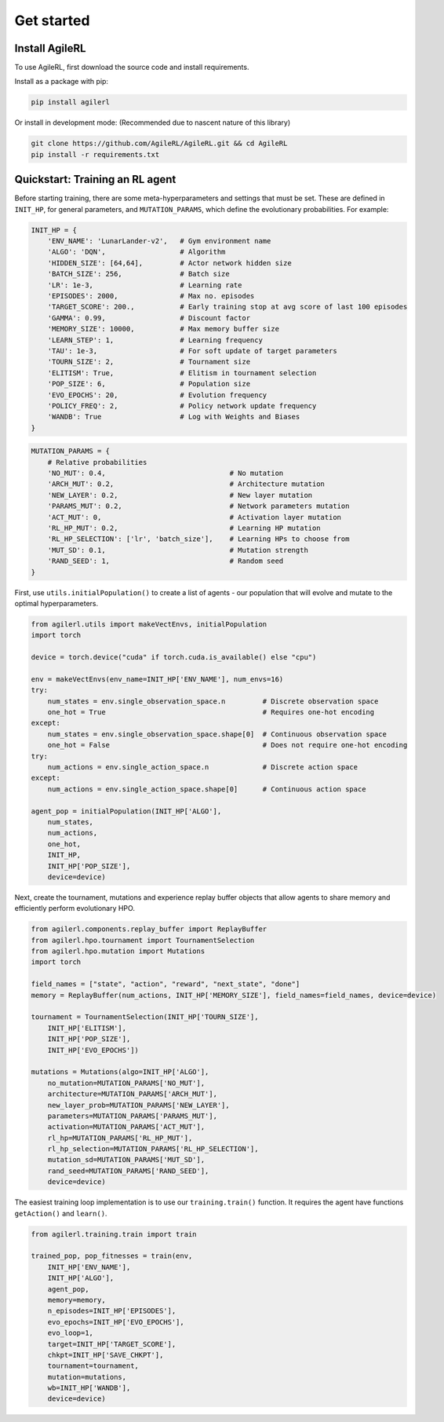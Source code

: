 Get started
=====

.. _install:

Install AgileRL
------------

To use AgileRL, first download the source code and install requirements.

Install as a package with pip: 

.. code-block:: bash

   pip install agilerl

Or install in development mode: (Recommended due to nascent nature of this library)

.. code-block:: bash

   git clone https://github.com/AgileRL/AgileRL.git && cd AgileRL
   pip install -r requirements.txt


Quickstart: Training an RL agent
----------------

Before starting training, there are some meta-hyperparameters and settings that must be set.
These are defined in ``INIT_HP``, for general parameters, and ``MUTATION_PARAMS``, which define the evolutionary probabilities. For example:

.. code-block:: python

    INIT_HP = {
        'ENV_NAME': 'LunarLander-v2',   # Gym environment name
        'ALGO': 'DQN',                  # Algorithm
        'HIDDEN_SIZE': [64,64],         # Actor network hidden size
        'BATCH_SIZE': 256,              # Batch size
        'LR': 1e-3,                     # Learning rate
        'EPISODES': 2000,               # Max no. episodes
        'TARGET_SCORE': 200.,           # Early training stop at avg score of last 100 episodes
        'GAMMA': 0.99,                  # Discount factor
        'MEMORY_SIZE': 10000,           # Max memory buffer size
        'LEARN_STEP': 1,                # Learning frequency
        'TAU': 1e-3,                    # For soft update of target parameters
        'TOURN_SIZE': 2,                # Tournament size
        'ELITISM': True,                # Elitism in tournament selection
        'POP_SIZE': 6,                  # Population size
        'EVO_EPOCHS': 20,               # Evolution frequency
        'POLICY_FREQ': 2,               # Policy network update frequency
        'WANDB': True                   # Log with Weights and Biases
    }

.. code-block:: python

    MUTATION_PARAMS = {
        # Relative probabilities
        'NO_MUT': 0.4,                              # No mutation
        'ARCH_MUT': 0.2,                            # Architecture mutation
        'NEW_LAYER': 0.2,                           # New layer mutation
        'PARAMS_MUT': 0.2,                          # Network parameters mutation
        'ACT_MUT': 0,                               # Activation layer mutation
        'RL_HP_MUT': 0.2,                           # Learning HP mutation
        'RL_HP_SELECTION': ['lr', 'batch_size'],    # Learning HPs to choose from
        'MUT_SD': 0.1,                              # Mutation strength
        'RAND_SEED': 1,                             # Random seed
    }

First, use ``utils.initialPopulation()`` to create a list of agents - our population that will evolve and mutate to the optimal hyperparameters.

.. code-block:: python

    from agilerl.utils import makeVectEnvs, initialPopulation
    import torch

    device = torch.device("cuda" if torch.cuda.is_available() else "cpu")

    env = makeVectEnvs(env_name=INIT_HP['ENV_NAME'], num_envs=16)
    try:
        num_states = env.single_observation_space.n         # Discrete observation space
        one_hot = True                                      # Requires one-hot encoding
    except:
        num_states = env.single_observation_space.shape[0]  # Continuous observation space
        one_hot = False                                     # Does not require one-hot encoding
    try:
        num_actions = env.single_action_space.n             # Discrete action space
    except:
        num_actions = env.single_action_space.shape[0]      # Continuous action space

    agent_pop = initialPopulation(INIT_HP['ALGO'],
        num_states,
        num_actions,
        one_hot,
        INIT_HP,
        INIT_HP['POP_SIZE'],
        device=device)

Next, create the tournament, mutations and experience replay buffer objects that allow agents to share memory and efficiently perform evolutionary HPO.

.. code-block:: python

    from agilerl.components.replay_buffer import ReplayBuffer
    from agilerl.hpo.tournament import TournamentSelection
    from agilerl.hpo.mutation import Mutations
    import torch

    field_names = ["state", "action", "reward", "next_state", "done"]
    memory = ReplayBuffer(num_actions, INIT_HP['MEMORY_SIZE'], field_names=field_names, device=device)

    tournament = TournamentSelection(INIT_HP['TOURN_SIZE'],
        INIT_HP['ELITISM'],
        INIT_HP['POP_SIZE'],
        INIT_HP['EVO_EPOCHS'])
        
    mutations = Mutations(algo=INIT_HP['ALGO'],
        no_mutation=MUTATION_PARAMS['NO_MUT'], 
        architecture=MUTATION_PARAMS['ARCH_MUT'], 
        new_layer_prob=MUTATION_PARAMS['NEW_LAYER'], 
        parameters=MUTATION_PARAMS['PARAMS_MUT'], 
        activation=MUTATION_PARAMS['ACT_MUT'], 
        rl_hp=MUTATION_PARAMS['RL_HP_MUT'], 
        rl_hp_selection=MUTATION_PARAMS['RL_HP_SELECTION'], 
        mutation_sd=MUTATION_PARAMS['MUT_SD'], 
        rand_seed=MUTATION_PARAMS['RAND_SEED'],
        device=device)

The easiest training loop implementation is to use our ``training.train()`` function. It requires the agent have functions ``getAction()`` and ``learn()``.

.. code-block:: python

    from agilerl.training.train import train

    trained_pop, pop_fitnesses = train(env,
        INIT_HP['ENV_NAME'],
        INIT_HP['ALGO'],
        agent_pop,
        memory=memory,
        n_episodes=INIT_HP['EPISODES'],
        evo_epochs=INIT_HP['EVO_EPOCHS'],
        evo_loop=1,
        target=INIT_HP['TARGET_SCORE'],
        chkpt=INIT_HP['SAVE_CHKPT'],
        tournament=tournament,
        mutation=mutations,
        wb=INIT_HP['WANDB'],
        device=device)
